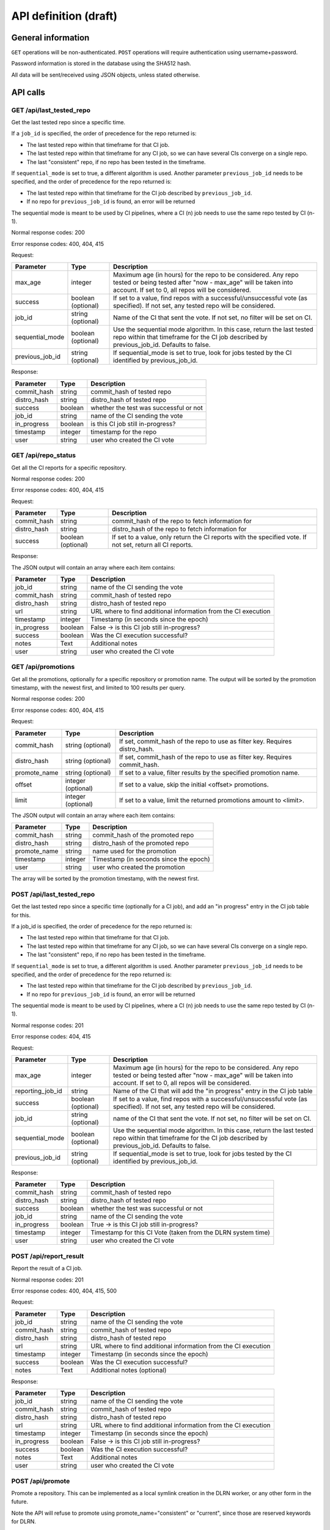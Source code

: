 ######################
API definition (draft)
######################

*******************
General information
*******************

``GET`` operations will be non-authenticated. ``POST`` operations will require
authentication using username+password.

Password information is stored in the database using the SHA512 hash.

All data will be sent/received using JSON objects, unless stated otherwise.

*********
API calls
*********

GET /api/last_tested_repo
-------------------------

Get the last tested repo since a specific time.

If a ``job_id`` is specified, the order of precedence for the repo returned is:

- The last tested repo within that timeframe for that CI job.
- The last tested repo within that timeframe for any CI job, so we can have
  several CIs converge on a single repo.
- The last "consistent" repo, if no repo has been tested in the timeframe.

If ``sequential_mode`` is set to true, a different algorithm is used. Another
parameter ``previous_job_id`` needs to be specified, and the order of
precedence for the repo returned is:

- The last tested repo within that timeframe for the CI job described by
  ``previous_job_id``.
- If no repo for ``previous_job_id`` is found, an error will be returned

The sequential mode is meant to be used by CI pipelines, where a CI (n) job needs
to use the same repo tested by CI (n-1).

Normal response codes: 200

Error response codes: 400, 404, 415


Request:

===================  ==========  ==============================================================
       Parameter       Type                             Description
===================  ==========  ==============================================================
max_age              integer     Maximum age (in hours) for the repo to be considered. Any repo
                                 tested or being tested after "now - max_age" will be taken
                                 into account. If set to 0, all repos will be considered.
success              boolean     If set to a value, find repos with a successful/unsuccessful
                     (optional)  vote (as specified). If not set, any tested repo will be
                                 considered.
job_id               string      Name of the CI that sent the vote. If not set, no filter will
                     (optional)  be set on CI.
sequential_mode      boolean     Use the sequential mode algorithm. In this case, return the
                     (optional)  last tested repo within that timeframe for the CI job
                                 described by previous_job_id. Defaults to false.
previous_job_id      string      If sequential_mode is set to true, look for jobs tested by
                     (optional)  the CI identified by previous_job_id.
===================  ==========  ==============================================================

Response:

===================  ==========  ==============================================================
       Parameter       Type                             Description
===================  ==========  ==============================================================
commit_hash          string      commit_hash of tested repo
distro_hash          string      distro_hash of tested repo
success              boolean     whether the test was successful or not
job_id               string      name of the CI sending the vote
in_progress          boolean     is this CI job still in-progress?
timestamp            integer     timestamp for the repo
user                 string      user who created the CI vote
===================  ==========  ==============================================================


GET /api/repo_status
--------------------

Get all the CI reports for a specific repository.

Normal response codes: 200

Error response codes: 400, 404, 415


Request:

===================  ==========  ==============================================================
       Parameter       Type                             Description
===================  ==========  ==============================================================
commit_hash          string      commit_hash of the repo to fetch information for
distro_hash          string      distro_hash of the repo to fetch information for
success              boolean     If set to a value, only return the CI reports with the
                     (optional)  specified vote. If not set, return all CI reports.
===================  ==========  ==============================================================

Response:

The JSON output will contain an array where each item contains:

===================  ==========  ==============================================================
       Parameter       Type                             Description
===================  ==========  ==============================================================
job_id               string      name of the CI sending the vote
commit_hash          string      commit_hash of tested repo
distro_hash          string      distro_hash of tested repo
url                  string      URL where to find additional information from the CI execution
timestamp            integer     Timestamp (in seconds since the epoch)
in_progress          boolean     False -> is this CI job still in-progress?
success              boolean     Was the CI execution successful?
notes                Text        Additional notes
user                 string      user who created the CI vote
===================  ==========  ==============================================================

GET /api/promotions
--------------------

Get all the promotions, optionally for a specific repository or promotion name.  The output
will be sorted by the promotion timestamp, with the newest first, and limited to 100 results
per query.

Normal response codes: 200

Error response codes: 400, 404, 415

Request:

===================  ==========  ==============================================================
       Parameter       Type                             Description
===================  ==========  ==============================================================
commit_hash          string      If set, commit_hash of the repo to use as filter key.
                     (optional)  Requires distro_hash.
distro_hash          string      If set, commit_hash of the repo to use as filter key.
                     (optional)  Requires commit_hash.
promote_name         string      If set to a value, filter results by the specified promotion
                     (optional)  name.
offset               integer     If set to a value, skip the initial <offset> promotions.
                     (optional)  
limit                integer     If set to a value, limit the returned promotions amount
                     (optional)  to <limit>.
===================  ==========  ==============================================================

The JSON output will contain an array where each item contains:

==============  ==========  ==============================================================
Parameter         Type                             Description
==============  ==========  ==============================================================
commit_hash     string      commit_hash of the promoted repo
distro_hash     string      distro_hash of the promoted repo
promote_name    string      name used for the promotion
timestamp       integer     Timestamp (in seconds since the epoch)
user            string      user who created the promotion
==============  ==========  ==============================================================

The array will be sorted by the promotion timestamp, with the newest first.

POST /api/last_tested_repo
--------------------------

Get the last tested repo since a specific time (optionally for a CI job),
and add an "in progress" entry in the CI job table for this.

If a job_id is specified, the order of precedence for the repo returned is:

- The last tested repo within that timeframe for that CI job.
- The last tested repo within that timeframe for any CI job, so we can have
  several CIs converge on a single repo.
- The last "consistent" repo, if no repo has been tested in the timeframe.

If ``sequential_mode`` is set to true, a different algorithm is used. Another
parameter ``previous_job_id`` needs to be specified, and the order of
precedence for the repo returned is:

- The last tested repo within that timeframe for the CI job described by
  ``previous_job_id``.
- If no repo for ``previous_job_id`` is found, an error will be returned

The sequential mode is meant to be used by CI pipelines, where a CI (n) job needs
to use the same repo tested by CI (n-1).

Normal response codes: 201

Error response codes: 404, 415


Request:

===================  ==========  ==============================================================
       Parameter       Type                             Description
===================  ==========  ==============================================================
max_age              integer     Maximum age (in hours) for the repo to be considered. Any repo
                                 tested or being tested after "now - max_age" will be taken
                                 into account. If set to 0, all repos will be considered.
reporting_job_id     string      Name of the CI that will add the "in progress" entry in the CI
                                 job table
success              boolean     If set to a value, find repos with a successful/unsuccessful
                     (optional)  vote (as specified). If not set, any tested repo will be
                                 considered.
job_id               string      name of the CI that sent the vote. If not set, no filter will
                     (optional)  be set on CI.
sequential_mode      boolean     Use the sequential mode algorithm. In this case, return the
                     (optional)  last tested repo within that timeframe for the CI job
                                 described by previous_job_id. Defaults to false.
previous_job_id      string      If sequential_mode is set to true, look for jobs tested by
                     (optional)  the CI identified by previous_job_id.
===================  ==========  ==============================================================

Response:

===================  ==========  ==============================================================
       Parameter       Type                             Description
===================  ==========  ==============================================================
commit_hash          string      commit_hash of tested repo
distro_hash          string      distro_hash of tested repo
success              boolean     whether the test was successful or not
job_id               string      name of the CI sending the vote
in_progress          boolean     True -> is this CI job still in-progress?
timestamp            integer     Timestamp for this CI Vote (taken from the DLRN system time)
user                 string      user who created the CI vote
===================  ==========  ==============================================================


POST /api/report_result
-----------------------

Report the result of a CI job.

Normal response codes: 201

Error response codes: 400, 404, 415, 500

Request:

==============  ==========  ==============================================================
  Parameter       Type                             Description
==============  ==========  ==============================================================
job_id          string      name of the CI sending the vote
commit_hash     string      commit_hash of tested repo
distro_hash     string      distro_hash of tested repo
url             string      URL where to find additional information from the CI execution
timestamp       integer     Timestamp (in seconds since the epoch)
success         boolean     Was the CI execution successful?
notes           Text        Additional notes (optional)
==============  ==========  ==============================================================

Response:

==============  ==========  ==============================================================
Parameter         Type                             Description
==============  ==========  ==============================================================
job_id          string      name of the CI sending the vote
commit_hash     string      commit_hash of tested repo
distro_hash     string      distro_hash of tested repo
url             string      URL where to find additional information from the CI execution
timestamp       integer     Timestamp (in seconds since the epoch)
in_progress     boolean     False -> is this CI job still in-progress?
success         boolean     Was the CI execution successful?
notes           Text        Additional notes
user            string      user who created the CI vote
==============  ==========  ==============================================================

POST /api/promote
-----------------

Promote a repository. This can be implemented as a local symlink creation in the DLRN
worker, or any other form in the future.

Note the API will refuse to promote using promote_name="consistent" or "current", since
those are reserved keywords for DLRN.

Normal response codes: 201

Error response codes: 400, 403, 404, 415, 500

Request:

==============  ==========  ==============================================================
  Parameter       Type                             Description
==============  ==========  ==============================================================
commit_hash     string      commit_hash of the repo to be promoted
distro_hash     string      distro_hash of the repo to be promoted
promote_name    string      name to be used for the promotion. In the current
                            implementation, this is the name of the symlink to be created
==============  ==========  ==============================================================

Response:

==============  ==========  ==============================================================
Parameter         Type                             Description
==============  ==========  ==============================================================
commit_hash     string      commit_hash of the promoted repo
distro_hash     string      distro_hash of the promoted repo
promote_name    string      name used for the promotion
timestamp       integer     Timestamp (in seconds since the epoch)
user            string      user who created the promotion
==============  ==========  ==============================================================

POST /api/remote/import
-----------------------

Import a commit built by another instance. This API call mimics the behavior of the
``dlrn-remote`` command, with the only exception of not being able to specify a custom
rdoinfo location.

Normal response codes: 201

Error response codes: 400, 415, 500

Request:

==============  ==========  ==============================================================
  Parameter       Type                             Description
==============  ==========  ==============================================================
repo_url        string      Base repository URL for remotely generated repo
==============  ==========  ==============================================================

Response:

==============  ==========  ==============================================================
Parameter         Type                             Description
==============  ==========  ==============================================================
repo_url        string      Base repository URL for imported remote repo
==============  ==========  ==============================================================

*********************************
Running the API server using WSGI
*********************************

Requirements
------------

It is possible to run the DLRN API server as a WSGI process in Apache. To do
this, you need to install the following packages:


.. code-block:: bash

    $ sudo yum -y install httpd mod_wsgi

WSGI file and httpd configuration
---------------------------------

To run the application, you need to create a WSGI file. For example, create
``/var/www/dlrn/dlrn-api.wsgi`` with the following contents:

.. code-block:: python

    import os
    import sys
    sys.path.append('/home/centos-master/.venv/lib/python2.7/site-packages/')

    def application(environ, start_response):
        os.environ['CONFIG_FILE'] = environ['CONFIG_FILE']
        from dlrn.api import app
        return app(environ, start_response)

You need to change the path appended using ``sys.path.append`` to be the path
to the virtualenv where you have installed DLRN.

Then, create an httpd configuration file to load the WSGI application. The
following is an example file, named ``/etc/httpd/conf.d/wsgi-dlrn.conf``:

.. code-block:: none

    <VirtualHost *>
        ServerName example.com

        WSGIDaemonProcess dlrn  user=centos-master group=centos-master threads=5
        WSGIScriptAlias / /var/www/dlrn/dlrn-api-centos-master.wsgi
        SetEnv CONFIG_FILE /etc/dlrn/dlrn-api.cfg

        <Directory /var/www/dlrn>
            WSGIProcessGroup dlrn
            WSGIApplicationGroup %{GLOBAL}
            WSGIScriptReloading On
            WSGIPassAuthorization On
            Order deny,allow
            Allow from all
        </Directory>
    </VirtualHost>

Set ``CONFIG_FILE`` to the path of the DLRN configuration file, and make sure
you specify the right user and group for the ``WSGIDaemonProcess`` line.

DLRN API configuration
----------------------

The DLRN API take a default configuration from file ``dlrn/api/config.py``.
Since it may not match your actual configuration when deployed as an WSGI
application, you can create a configuration file, ``/etc/dlrn/dlrn-api.cfg``
in the above example, with the following syntax:

.. code-block:: ini

    DB_PATH = 'sqlite:////home/centos-master/DLRN/commits.sqlite'
    REPO_PATH = '/home/centos-master/DLRN/data/repos'
    CONFIG_FILE = 'projects.ini'

Where ``DB_PATH`` is the path to the SQLite database for your environment,
``REPO_PATH`` will point to the base directory for the generated repositories,
and ``CONFIG_FILE`` will point to the projects.ini file used when running
DLRN.
